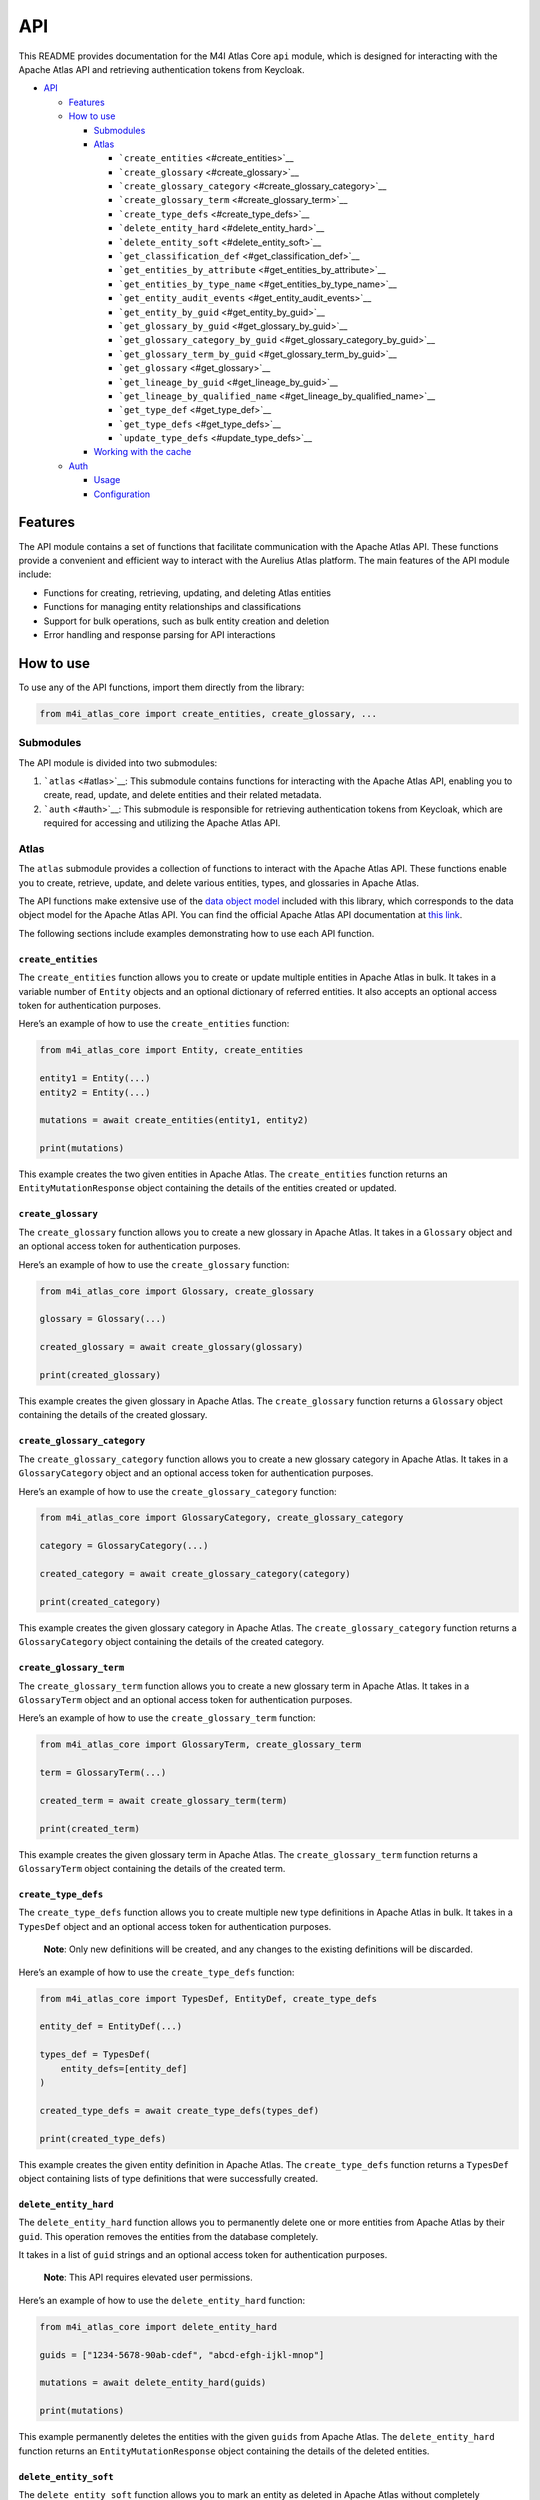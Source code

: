 API
===

This README provides documentation for the M4I Atlas Core ``api`` module, which is designed for interacting with the Apache Atlas API and retrieving authentication tokens from Keycloak.

-  `API <#api>`__

   -  `Features <#features>`__
   -  `How to use <#how-to-use>`__

      -  `Submodules <#submodules>`__
      -  `Atlas <#atlas>`__

         -  ```create_entities`` <#create_entities>`__
         -  ```create_glossary`` <#create_glossary>`__
         -  ```create_glossary_category`` <#create_glossary_category>`__
         -  ```create_glossary_term`` <#create_glossary_term>`__
         -  ```create_type_defs`` <#create_type_defs>`__
         -  ```delete_entity_hard`` <#delete_entity_hard>`__
         -  ```delete_entity_soft`` <#delete_entity_soft>`__
         -  ```get_classification_def`` <#get_classification_def>`__
         -  ```get_entities_by_attribute`` <#get_entities_by_attribute>`__
         -  ```get_entities_by_type_name`` <#get_entities_by_type_name>`__
         -  ```get_entity_audit_events`` <#get_entity_audit_events>`__
         -  ```get_entity_by_guid`` <#get_entity_by_guid>`__
         -  ```get_glossary_by_guid`` <#get_glossary_by_guid>`__
         -  ```get_glossary_category_by_guid`` <#get_glossary_category_by_guid>`__
         -  ```get_glossary_term_by_guid`` <#get_glossary_term_by_guid>`__
         -  ```get_glossary`` <#get_glossary>`__
         -  ```get_lineage_by_guid`` <#get_lineage_by_guid>`__
         -  ```get_lineage_by_qualified_name`` <#get_lineage_by_qualified_name>`__
         -  ```get_type_def`` <#get_type_def>`__
         -  ```get_type_defs`` <#get_type_defs>`__
         -  ```update_type_defs`` <#update_type_defs>`__

      -  `Working with the cache <#working-with-the-cache>`__

   -  `Auth <#auth>`__

      -  `Usage <#usage>`__
      -  `Configuration <#configuration>`__

Features
--------

The API module contains a set of functions that facilitate communication with the Apache Atlas API. These functions provide a convenient and efficient way to interact with the Aurelius Atlas platform. The main features of the API module include:

-  Functions for creating, retrieving, updating, and deleting Atlas entities
-  Functions for managing entity relationships and classifications
-  Support for bulk operations, such as bulk entity creation and deletion
-  Error handling and response parsing for API interactions

How to use
----------

To use any of the API functions, import them directly from the library:

.. code:: python

   from m4i_atlas_core import create_entities, create_glossary, ...

Submodules
~~~~~~~~~~

The API module is divided into two submodules:

1. ```atlas`` <#atlas>`__: This submodule contains functions for interacting with the Apache Atlas API, enabling you to create, read, update, and delete entities and their related metadata.

2. ```auth`` <#auth>`__: This submodule is responsible for retrieving authentication tokens from Keycloak, which are required for accessing and utilizing the Apache Atlas API.

Atlas
~~~~~

The ``atlas`` submodule provides a collection of functions to interact with the Apache Atlas API. These functions enable you to create, retrieve, update, and delete various entities, types, and glossaries in Apache Atlas.

The API functions make extensive use of the `data object model <./entities>`__ included with this library, which corresponds to the data object model for the Apache Atlas API. You can find the official Apache Atlas API documentation at `this link <https://atlas.apache.org/api/v2/index.html>`__.

The following sections include examples demonstrating how to use each API function.

``create_entities``
^^^^^^^^^^^^^^^^^^^

The ``create_entities`` function allows you to create or update multiple entities in Apache Atlas in bulk. It takes in a variable number of ``Entity`` objects and an optional dictionary of referred entities. It also accepts an optional access token for authentication purposes.

Here’s an example of how to use the ``create_entities`` function:

.. code:: python

   from m4i_atlas_core import Entity, create_entities

   entity1 = Entity(...)
   entity2 = Entity(...)

   mutations = await create_entities(entity1, entity2)

   print(mutations)

This example creates the two given entities in Apache Atlas. The ``create_entities`` function returns an ``EntityMutationResponse`` object containing the details of the entities created or updated.

``create_glossary``
^^^^^^^^^^^^^^^^^^^

The ``create_glossary`` function allows you to create a new glossary in Apache Atlas. It takes in a ``Glossary`` object and an optional access token for authentication purposes.

Here’s an example of how to use the ``create_glossary`` function:

.. code:: python


   from m4i_atlas_core import Glossary, create_glossary

   glossary = Glossary(...)

   created_glossary = await create_glossary(glossary)

   print(created_glossary)

This example creates the given glossary in Apache Atlas. The ``create_glossary`` function returns a ``Glossary`` object containing the details of the created glossary.

``create_glossary_category``
^^^^^^^^^^^^^^^^^^^^^^^^^^^^

The ``create_glossary_category`` function allows you to create a new glossary category in Apache Atlas. It takes in a ``GlossaryCategory`` object and an optional access token for authentication purposes.

Here’s an example of how to use the ``create_glossary_category`` function:

.. code:: python

   from m4i_atlas_core import GlossaryCategory, create_glossary_category

   category = GlossaryCategory(...)

   created_category = await create_glossary_category(category)

   print(created_category)

This example creates the given glossary category in Apache Atlas. The ``create_glossary_category`` function returns a ``GlossaryCategory`` object containing the details of the created category.

``create_glossary_term``
^^^^^^^^^^^^^^^^^^^^^^^^

The ``create_glossary_term`` function allows you to create a new glossary term in Apache Atlas. It takes in a ``GlossaryTerm`` object and an optional access token for authentication purposes.

Here’s an example of how to use the ``create_glossary_term`` function:

.. code:: python

   from m4i_atlas_core import GlossaryTerm, create_glossary_term

   term = GlossaryTerm(...)

   created_term = await create_glossary_term(term)

   print(created_term)

This example creates the given glossary term in Apache Atlas. The ``create_glossary_term`` function returns a ``GlossaryTerm`` object containing the details of the created term.

``create_type_defs``
^^^^^^^^^^^^^^^^^^^^

The ``create_type_defs`` function allows you to create multiple new type definitions in Apache Atlas in bulk. It takes in a ``TypesDef`` object and an optional access token for authentication purposes.

   **Note**: Only new definitions will be created, and any changes to the existing definitions will be discarded.

Here’s an example of how to use the ``create_type_defs`` function:

.. code:: python

   from m4i_atlas_core import TypesDef, EntityDef, create_type_defs

   entity_def = EntityDef(...)

   types_def = TypesDef(
       entity_defs=[entity_def]
   )

   created_type_defs = await create_type_defs(types_def)

   print(created_type_defs)

This example creates the given entity definition in Apache Atlas. The ``create_type_defs`` function returns a ``TypesDef`` object containing lists of type definitions that were successfully created.

``delete_entity_hard``
^^^^^^^^^^^^^^^^^^^^^^

The ``delete_entity_hard`` function allows you to permanently delete one or more entities from Apache Atlas by their ``guid``. This operation removes the entities from the database completely.

It takes in a list of ``guid`` strings and an optional access token for authentication purposes.

   **Note**: This API requires elevated user permissions.

Here’s an example of how to use the ``delete_entity_hard`` function:

.. code:: python

   from m4i_atlas_core import delete_entity_hard

   guids = ["1234-5678-90ab-cdef", "abcd-efgh-ijkl-mnop"]

   mutations = await delete_entity_hard(guids)

   print(mutations)

This example permanently deletes the entities with the given ``guids`` from Apache Atlas. The ``delete_entity_hard`` function returns an ``EntityMutationResponse`` object containing the details of the deleted entities.

``delete_entity_soft``
^^^^^^^^^^^^^^^^^^^^^^

The ``delete_entity_soft`` function allows you to mark an entity as deleted in Apache Atlas without completely removing it from the database. The entity’s status is set to ``DELETED``. It takes in the ``guid`` of the entity and an optional access token for authentication purposes.

Here’s an example of how to use the ``delete_entity_soft`` function:

.. code:: python

   from m4i_atlas_core import delete_entity_soft

   guid = "1234-5678-90ab-cdef"

   mutations = await delete_entity_soft(guid)

   print(mutations)

This example marks the entity with the given ``guid`` as deleted in Apache Atlas. The ``delete_entity_soft`` function returns an ``EntityMutationResponse`` object containing the details of the deleted entity.

``get_classification_def``
^^^^^^^^^^^^^^^^^^^^^^^^^^

The ``get_classification_def`` function allows you to retrieve a classification definition from Apache Atlas based on its type name. It takes in the ``type_name`` of the classification and an optional access token for authentication purposes.

   **Note**: This function is *cached*, meaning that repeated calls with the same parameters will return the cached result rather than making additional requests to the server.

Here’s an example of how to use the ``get_classification_def`` function:

.. code:: python

   from m4i_atlas_core import get_classification_def

   type_name = "example_classification"

   classification_def = await get_classification_def(type_name)

   print(classification_def)

This example retrieves the classification definition with the given ``type_name`` from Apache Atlas. The ``get_classification_def`` function returns a ``ClassificationDef`` object containing the details of the classification definition.

``get_entities_by_attribute``
^^^^^^^^^^^^^^^^^^^^^^^^^^^^^

The ``get_entities_by_attribute`` function allows you to retrieve entities from Apache Atlas based on a specified attribute search query. It takes in the ``attribute_name``, ``attribute_value``, and ``type_name`` as search parameters, and an optional access token for authentication purposes.

   **Note**: This function is *cached*, meaning that repeated calls with the same parameters will return the cached result rather than making additional requests to the server.

Keep in mind that this search only returns entity *headers*, which include the ``guid`` and ``type_name`` of the actual entity. You can use these headers to query the entities API for more information.

Here’s an example of how to use the ``get_entities_by_attribute`` function:

.. code:: python

   from m4i_atlas_core import get_entities_by_attribute

   attribute_name = "example_attribute"
   attribute_value = "example_value"
   type_name = "example_type"

   search_result = await get_entities_by_attribute(attribute_name, attribute_value, type_name)

   print(search_result)

This example retrieves the entities with the given attribute and type from Apache Atlas. The ``get_entities_by_attribute`` function returns a ``SearchResult`` object containing the details of the entity headers that match the search query.

``get_entities_by_type_name``
^^^^^^^^^^^^^^^^^^^^^^^^^^^^^

The ``get_entities_by_type_name`` function allows you to search for all entities in Apache Atlas whose type matches the given ``type_name``. It takes in the ``type_name``, an optional ``limit`` and ``offset`` for pagination, and an optional access token for authentication purposes.

   **Note**: This function is *cached*, meaning that repeated calls with the same parameters will return the cached result rather than making additional requests to the server.

Keep in mind that this search only returns entity *headers*, which include the ``guid`` and ``type_name`` of the actual entity. You can use these headers to query the entities API for more information.

Here’s an example of how to use the ``get_entities_by_type_name`` function:

.. code:: python


   from m4i_atlas_core import get_entities_by_type_name

   type_name = "example_type"

   entities = await get_entities_by_type_name(type_name)

   print(entities)

This example retrieves all entities with the given type from Apache Atlas. The ``get_entities_by_type_name`` function returns a list of ``EntityHeader`` objects containing the details of the entity headers that match the search query.

``get_entity_audit_events``
^^^^^^^^^^^^^^^^^^^^^^^^^^^

The ``get_entity_audit_events`` function allows you to fetch all audit events for an entity in Apache Atlas based on its ``guid``. It takes in the ``entity_guid`` and an optional access token for authentication purposes.

   **Note**: This function is *cached*, meaning that repeated calls with the same parameters will return the cached result rather than making additional requests to the server.

Here’s an example of how to use the ``get_entity_audit_events`` function:

.. code:: python

   from m4i_atlas_core import get_entity_audit_events

   entity_guid = "example_guid"

   audit_events = await get_entity_audit_events(entity_guid)

   print(audit_events)

This example fetches all audit events for the entity with the given ``guid`` from Apache Atlas. The ``get_entity_audit_events`` function returns a list of ``EntityAuditEvent`` objects containing the details of the audit events associated with the entity.

``get_entity_by_guid``
^^^^^^^^^^^^^^^^^^^^^^

The ``get_entity_by_guid`` function allows you to fetch the complete definition of an entity in Apache Atlas based on its ``guid``. It takes in the guid and an optional ``entity_type``, which can be a string or an object of type ``T``, where ``T`` is a subclass of ``Entity``.

You can also provide optional parameters like ``ignore_relationships`` and ``min_ext_info`` to customize the results, as well as an optional access token for authentication purposes.

   **Note**: This function is *cached*, meaning that repeated calls with the same parameters will return the cached result rather than making additional requests to the server.

Here’s an example of how to use the ``get_entity_by_guid`` function:

.. code:: python

   from m4i_atlas_core import Entity, get_entity_by_guid

   guid = "example_guid"

   entity = await get_entity_by_guid(guid, Entity)

   print(entity)

This example fetches the complete definition of the entity with the given ``guid`` from Apache Atlas. The ``get_entity_by_guid`` function returns an ``Entity`` object containing the details of the entity. If the ``entity_type`` parameter is provided, the function will return an instance of that type.

``get_glossary_by_guid``
^^^^^^^^^^^^^^^^^^^^^^^^

The ``get_glossary_by_guid`` function allows you to fetch a glossary in Apache Atlas based on its ``guid``. It takes in the ``guid`` of the glossary and an optional access token for authentication purposes.

   **Note**: This function is *cached*, meaning that repeated calls with the same parameters will return the cached result rather than making additional requests to the server.

Here’s an example of how to use the ``get_glossary_by_guid`` function:

.. code:: python

   from m4i_atlas_core import get_glossary_by_guid

   guid = "example_glossary_guid"

   glossary = await get_glossary_by_guid(guid)

   print(glossary)

This example fetches the glossary with the given ``guid`` from Apache Atlas. The ``get_glossary_by_guid`` function returns a ``Glossary`` object containing the details of the glossary.

``get_glossary_category_by_guid``
^^^^^^^^^^^^^^^^^^^^^^^^^^^^^^^^^

The ``get_glossary_category_by_guid`` function allows you to fetch a glossary category in Apache Atlas based on its ``guid``. It takes in the ``guid`` of the glossary category and an optional access token for authentication purposes.

   **Note**: This function is *cached*, meaning that repeated calls with the same parameters will return the cached result rather than making additional requests to the server.

Here’s an example of how to use the ``get_glossary_category_by_guid`` function:

.. code:: python

   from m4i_atlas_core import get_glossary_category_by_guid

   guid = "example_glossary_category_guid"

   glossary_category = await get_glossary_category_by_guid(guid)

   print(glossary_category)

This example fetches the glossary category with the given ``guid`` from Apache Atlas. The ``get_glossary_category_by_guid`` function returns a ``GlossaryCategory`` object containing the details of the glossary category.

``get_glossary_term_by_guid``
^^^^^^^^^^^^^^^^^^^^^^^^^^^^^

The ``get_glossary_term_by_guid`` function allows you to fetch a glossary term in Apache Atlas based on its ``guid``. It takes in the ``guid`` of the glossary term and an optional access token for authentication purposes.

   **Note**: This function is *cached*, meaning that repeated calls with the same parameters will return the cached result rather than making additional requests to the server.

Here’s an example of how to use the ``get_glossary_term_by_guid`` function:

.. code:: python

   from m4i_atlas_core import get_glossary_term_by_guid

   guid = "example_glossary_term_guid"

   glossary_term = await get_glossary_term_by_guid(guid)

   print(glossary_term)

This example fetches the glossary term with the given ``guid`` from Apache Atlas. The ``get_glossary_term_by_guid`` function returns a ``GlossaryTerm`` object containing the details of the glossary term.

``get_glossary``
^^^^^^^^^^^^^^^^

The ``get_glossary`` function allows you to fetch all glossaries in Apache Atlas with optional pagination and sorting. The function takes in an optional ``limit``, ``offset``, and sort ``order``, as well as an optional access token for authentication purposes.

   **Note**: This function is *cached*, meaning that repeated calls with the same parameters will return the cached result rather than making additional requests to the server.

Here’s an example of how to use the get_glossary function:

.. code:: python

   from m4i_atlas_core import get_glossary

   limit = 10
   offset = 0
   sort = 'ASC'

   glossaries = await get_glossary(limit=limit, offset=offset, sort=sort)

   for glossary in glossaries:
       print(glossary)

This example fetches glossaries from Apache Atlas using the specified pagination and sorting options. The ``get_glossary`` function returns a list of ``Glossary`` objects containing the details of the glossaries.

``get_lineage_by_guid``
^^^^^^^^^^^^^^^^^^^^^^^

The ``get_lineage_by_guid`` function allows you to fetch the lineage of an entity in Apache Atlas given its ``guid``.

It takes in the ``guid`` of the entity, the maximum number of hops to traverse the lineage graph using the ``depth`` parameter (default is 3), the ``direction`` parameter to specify whether to retrieve input lineage, output lineage or both (default is both), and an optional access token for authentication purposes.

   **Note**: This function is *cached*, meaning that repeated calls with the same parameters will return the cached result rather than making additional requests to the server.

Here’s an example of how to use the ``get_lineage_by_guid`` function:

.. code:: python

   from m4i_atlas_core import LineageDirection, get_lineage_by_guid

   guid = "12345"
   depth = 3
   direction = LineageDirection.BOTH

   lineage_info = await get_lineage_by_guid(guid, depth=depth, direction=direction)

   print(lineage_info)

This example fetches the lineage of the entity with the given ``guid`` from Apache Atlas. The ``get_lineage_by_guid`` function returns a ``LineageInfo`` object containing the details of the entity’s lineage.

``get_lineage_by_qualified_name``
^^^^^^^^^^^^^^^^^^^^^^^^^^^^^^^^^

The ``get_lineage_by_qualified_name`` function allows you to fetch the lineage of an entity in Apache Atlas given its ``qualified_name`` and ``type_name``.

It takes in the ``qualified_name`` and ``type_name`` of the entity, the maximum number of hops to traverse the lineage graph using the ``depth`` parameter (default is 3), the ``direction`` parameter to specify whether to retrieve input lineage, output lineage or both (default is both), and an optional access token for authentication purposes.

   **Note**: This function is *cached*, meaning that repeated calls with the same parameters will return the cached result rather than making additional requests to the server.

Here’s an example of how to use the ``get_lineage_by_qualified_name`` function:

.. code:: python

   from m4i_atlas_core import LineageDirection, get_lineage_by_qualified_name

   qualified_name = "example.qualified.name"
   type_name = "example_type_name"
   depth = 3
   direction = LineageDirection.BOTH

   lineage_info = await get_lineage_by_qualified_name(qualified_name, type_name, depth=depth, direction=direction)

   print(lineage_info)

This example fetches the lineage of the entity with the given ``qualified_name`` and ``type_name`` from Apache Atlas. The ``get_lineage_by_qualified_name`` function returns a ``LineageInfo`` object containing the details of the entity’s lineage.

``get_type_def``
^^^^^^^^^^^^^^^^

The ``get_type_def`` function allows you to retrieve an entity type definition from Apache Atlas based on its name. It takes in the ``input_type`` of the entity and an optional access token for authentication purposes.

   **Note**: This function is *cached*, meaning that repeated calls with the same parameters will return the cached result rather than making additional requests to the server.

Here’s an example of how to use the ``get_type_def`` function:

.. code:: python


   from m4i_atlas_core import get_type_def

   input_type = "example_entity_type"

   entity_def = await get_type_def(input_type)

   print(entity_def)

This example retrieves the entity type definition with the given ``input_type`` from Apache Atlas. The ``get_type_def`` function returns an ``EntityDef`` object containing the details of the entity type definition.

``get_type_defs``
^^^^^^^^^^^^^^^^^

The ``get_type_defs`` function allows you to retrieve all type definitions in Apache Atlas. It takes an optional access token for authentication purposes.

   **Note**: This function is *cached*, meaning that repeated calls with the same parameters will return the cached result rather than making additional requests to the server.

Here’s an example of how to use the ``get_type_defs`` function:

.. code:: python

   from m4i_atlas_core import get_type_defs

   type_defs = await get_type_defs()

   print(type_defs)

This example retrieves all type definitions from Apache Atlas. The ``get_type_defs`` function returns a ``TypesDef`` object containing the details of the type definitions.

``update_type_defs``
^^^^^^^^^^^^^^^^^^^^

The ``update_type_defs`` function allows you to bulk update all Apache Atlas type definitions. Existing definitions will be overwritten, but the function will not create any new type definitions.

It takes a types parameter, which is a ``TypesDef`` object containing the type definitions to be updated, and an optional access token for authentication purposes.

Here’s an example of how to use the ``update_type_defs`` function:

.. code:: python

   from m4i_atlas_core import EntityDef, TypesDef, update_type_defs

   entity_def = EntityDef(
       category="ENTITY",
       name="example_entity",
       description="An example entity definition"
   )

   types = TypesDef(entityDefs=[entity_def])

   updated_type_defs = await update_type_defs(types)

   print(updated_type_defs)

This example updates an existing entity definition with the given types parameter in Apache Atlas. The ``update_type_defs`` function returns a ``TypesDef`` object containing the details of the type definitions that were successfully updated.

Working with the cache
~~~~~~~~~~~~~~~~~~~~~~

The library utilizes the ```aiocache`` <https://aiocache.aio-libs.org/en/latest/>`__ library to cache some API function results. Caching can help reduce server load and improve performance by reusing the results from previous API calls with the same parameters.

When you call a cached API function, the cache is automatically checked for the result. If the result is present in the cache, it is returned instead of making a new API call.

.. code:: python

   from m4i_atlas_core import get_entity_by_guid

   # Call the function once, making an API call
   await get_entity_by_guid("12345")

   # Call the function again, returning the result from the cache
   await get_entity_by_guid("12345")

   # Bypass the cache and make a direct API call
   await get_entity_by_guid("12345", cache_read=False)

You can interact with the cache for any API function using the ``cache`` property. The following examples demonstrate how to access and manipulate the cache for the ``get_entity_by_guid`` function:

.. code:: python

   from m4i_atlas_core import get_entity_by_guid

   # Access the cache for the get_entity_by_guid function
   cache = get_entity_by_guid.cache

   # Delete an item from the cache
   await cache.delete("12345")

   # Clear the entire cache
   await cache.clear()

These cache management options enable you to control and optimize the caching behavior of your application, tailoring it to your specific use case.

Auth
----

The ``auth`` submodule provides functionality for retrieving authentication tokens from Keycloak, which are required for accessing the Apache Atlas API.

   **Note**: This module is specifically designed for use with Keycloak authentication. When Apache Atlas is configured with basic authentication, obtaining access tokens is not required. Instead, set a username and password in the ``ConfigStore`` for authentication.

Usage
~~~~~

The ``get_keycloak_token`` function in the Auth submodule is responsible for retrieving an access token from a Keycloak instance.

To use the ``get_keycloak_token`` function, first import it:

.. code:: python

   from m4i_atlas_core import get_keycloak_token

Next, call the function to retrieve an access token. You can provide your own Keycloak instance and credentials or rely on the pre-configured parameters from the ``ConfigStore`` as described in the `configuration <#configuration>`__ section. If you need to use multi-factor authentication, provide the one-time access token (TOTP) as well.

.. code:: python

   # Example: Using pre-configured parameters
   access_token = get_keycloak_token()

   # Example: Using custom Keycloak instance and credentials
   access_token = get_keycloak_token(keycloak=my_keycloak_instance, credentials=("my_username", "my_password"))

   # Example: Using multi-factor authentication (TOTP)
   access_token = get_keycloak_token(totp="123456")

The ``access_token`` can then be used to authenticate requests to the Apache Atlas API.

   **Note**: Tokens obtained from Keycloak have a limited lifespan. Once a token expires, you will need to obtain a new access token to continue making authenticated requests.

Configuration
~~~~~~~~~~~~~

The ``get_keycloak_token`` function relies on the following values from the ``ConfigStore``:

+-----------------------------------+----------------------------------------------------------------------------------------------------------------------------------------------------------------------------------------------------------------------------------------------------------------------+-----------+
| Key                               | Description                                                                                                                                                                                                                                                          | Required  |
+===================================+======================================================================================================================================================================================================================================================================+===========+
| ``keycloak.server.url``           | The url of the Keycloak server. In case of a local connection, this includes the hostname and the port. E.g. ``http://localhost:8180/auth``. In case of an external connection, provide a fully qualified domain name. E.g. ``https://www.models4insight.com/auth``. | ``True``  |
+-----------------------------------+----------------------------------------------------------------------------------------------------------------------------------------------------------------------------------------------------------------------------------------------------------------------+-----------+
| ``keycloak.client.id``            | The name of the Keycloak client.                                                                                                                                                                                                                                     | ``True``  |
+-----------------------------------+----------------------------------------------------------------------------------------------------------------------------------------------------------------------------------------------------------------------------------------------------------------------+-----------+
| ``keycloak.realm.name``           | The name of the Keycloak realm.                                                                                                                                                                                                                                      | ``True``  |
+-----------------------------------+----------------------------------------------------------------------------------------------------------------------------------------------------------------------------------------------------------------------------------------------------------------------+-----------+
| ``keycloak.client.secret.key``    | The public RS256 key associated with the Keycloak realm.                                                                                                                                                                                                             | ``True``  |
+-----------------------------------+----------------------------------------------------------------------------------------------------------------------------------------------------------------------------------------------------------------------------------------------------------------------+-----------+
| ``keycloak.credentials.username`` | The username of the Keycloak user.                                                                                                                                                                                                                                   | ``False`` |
+-----------------------------------+----------------------------------------------------------------------------------------------------------------------------------------------------------------------------------------------------------------------------------------------------------------------+-----------+
| ``keycloak.credentials.password`` | The password of the Keycloak user.                                                                                                                                                                                                                                   | ``False`` |
+-----------------------------------+----------------------------------------------------------------------------------------------------------------------------------------------------------------------------------------------------------------------------------------------------------------------+-----------+

`Please find more detailed documentation about ``ConfigStore`` here. <./config>`__